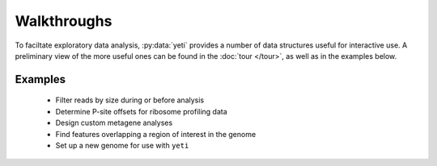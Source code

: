 Walkthroughs
=============
To faciltate exploratory data analysis, :py:data:`yeti` provides a number
of data structures useful for interactive use. A preliminary view of the more
useful ones can be found in the :doc:`tour </tour>`, as well as in the 
examples below.


Examples
--------

	- Filter reads by size during or before analysis
	
	- Determine P-site offsets for ribosome profiling data
	
	- Design custom metagene analyses
	
	- Find features overlapping a region of interest in the genome
	
	- Set up a new genome for use with ``yeti``